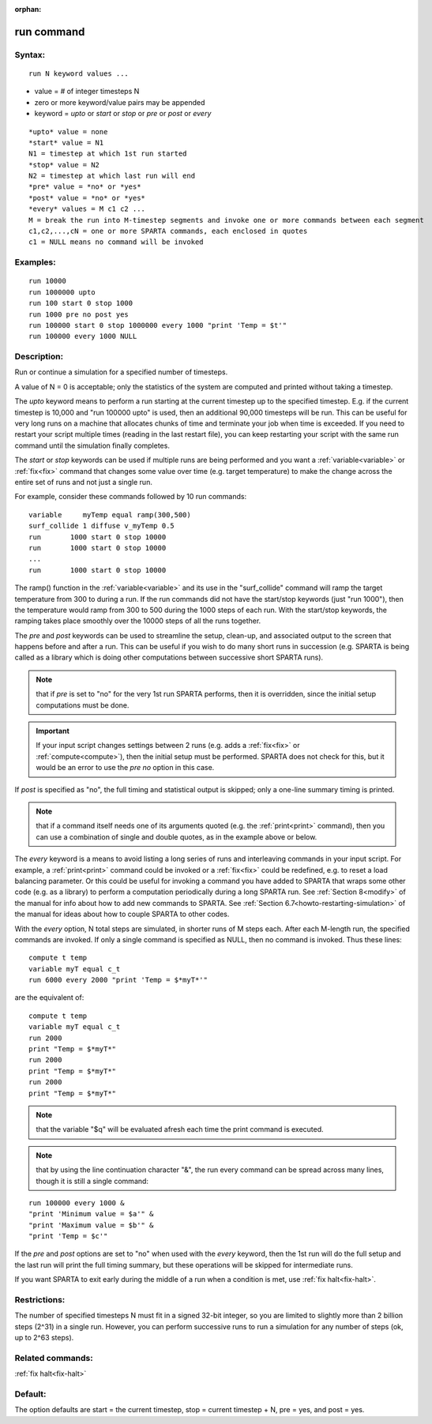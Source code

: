 
:orphan:

.. index:: run

.. _run:

.. _run-command:

###########
run command
###########

.. _run-syntax:

*******
Syntax:
*******

::

   run N keyword values ...

- value = # of integer timesteps N 

- zero or more keyword/value pairs may be appended

- keyword = *upto* or *start* or *stop* or *pre* or *post* or *every*

::

   *upto* value = none
   *start* value = N1
   N1 = timestep at which 1st run started
   *stop* value = N2
   N2 = timestep at which last run will end
   *pre* value = *no* or *yes*
   *post* value = *no* or *yes*
   *every* values = M c1 c2 ...
   M = break the run into M-timestep segments and invoke one or more commands between each segment
   c1,c2,...,cN = one or more SPARTA commands, each enclosed in quotes
   c1 = NULL means no command will be invoked

.. _run-examples:

*********
Examples:
*********

::

   run 10000
   run 1000000 upto
   run 100 start 0 stop 1000
   run 1000 pre no post yes
   run 100000 start 0 stop 1000000 every 1000 "print 'Temp = $t'"
   run 100000 every 1000 NULL

.. _run-descriptio:

************
Description:
************

Run or continue a simulation for a specified number of timesteps.

A value of N = 0 is acceptable; only the statistics of the system are
computed and printed without taking a timestep.

The *upto* keyword means to perform a run starting at the current
timestep up to the specified timestep.  E.g. if the current timestep
is 10,000 and "run 100000 upto" is used, then an additional 90,000
timesteps will be run.  This can be useful for very long runs on a
machine that allocates chunks of time and terminate your job when time
is exceeded.  If you need to restart your script multiple times
(reading in the last restart file), you can keep restarting your
script with the same run command until the simulation finally
completes.

The *start* or *stop* keywords can be used if multiple runs are being
performed and you want a :ref:`variable<variable>` or :ref:`fix<fix>`
command that changes some value over time (e.g. target temperature) to
make the change across the entire set of runs and not just a single
run.

For example, consider these commands followed by 10 run commands:

::

   variable     myTemp equal ramp(300,500)
   surf_collide 1 diffuse v_myTemp 0.5
   run	     1000 start 0 stop 10000
   run	     1000 start 0 stop 10000
   ...
   run	     1000 start 0 stop 10000

The ramp() function in the :ref:`variable<variable>` and its use in the
"surf_collide" command will ramp the target temperature from 300 to
during a run.  If the run commands did not have the start/stop
keywords (just "run 1000"), then the temperature would ramp from 300
to 500 during the 1000 steps of each run.  With the start/stop
keywords, the ramping takes place smoothly over the 10000 steps of all
the runs together.

The *pre* and *post* keywords can be used to streamline the setup,
clean-up, and associated output to the screen that happens before and
after a run.  This can be useful if you wish to do many short runs in
succession (e.g. SPARTA is being called as a library which is doing
other computations between successive short SPARTA runs).

.. note::

  that if
  *pre* is set to "no" for the very 1st run SPARTA performs, then it is
  overridden, since the initial setup computations must be done.

.. important::

  If your input script changes settings between 2 runs
  (e.g. adds a :ref:`fix<fix>` or :ref:`compute<compute>`), then the
  initial setup must be performed.  SPARTA does not check for this, but
  it would be an error to use the *pre no* option in this case.

If *post* is specified as "no", the full timing and statistical output
is skipped; only a one-line summary timing is printed.

.. note::

  that if a command
  itself needs one of its arguments quoted (e.g. the :ref:`print<print>`
  command), then you can use a combination of single and double quotes,
  as in the example above or below.

The *every* keyword is a means to avoid listing a long series of runs
and interleaving commands in your input script.  For example, a
:ref:`print<print>` command could be invoked or a :ref:`fix<fix>` could
be redefined, e.g. to reset a load balancing parameter.  Or this could
be useful for invoking a command you have added to SPARTA that wraps
some other code (e.g. as a library) to perform a computation
periodically during a long SPARTA run.  See :ref:`Section 8<modify>` of the manual for info about how to add new
commands to SPARTA.  See :ref:`Section 6.7<howto-restarting-simulation>` of
the manual for ideas about how to couple SPARTA to other codes.

With the *every* option, N total steps are simulated, in shorter runs
of M steps each.  After each M-length run, the specified commands are
invoked.  If only a single command is specified as NULL, then no
command is invoked.  Thus these lines:

::

   compute t temp
   variable myT equal c_t
   run 6000 every 2000 "print 'Temp = $*myT*'"

are the equivalent of:

::

   compute t temp
   variable myT equal c_t
   run 2000
   print "Temp = $*myT*"
   run 2000
   print "Temp = $*myT*"
   run 2000
   print "Temp = $*myT*"

.. note::

  that the variable "$q" will
  be evaluated afresh each time the print command is executed.

.. note::

  that by using the line continuation character "&", the run every
  command can be spread across many lines, though it is still a single
  command:

::

   run 100000 every 1000 &
   "print 'Minimum value = $a'" &
   "print 'Maximum value = $b'" &
   "print 'Temp = $c'"

If the *pre* and *post* options are set to "no" when used with the
*every* keyword, then the 1st run will do the full setup and the last
run will print the full timing summary, but these operations will be
skipped for intermediate runs.

If you want SPARTA to exit early during the middle of a run when a
condition is met, use :ref:`fix halt<fix-halt>`.

.. _run-restrictio:

*************
Restrictions:
*************

The number of specified timesteps N must fit in a signed 32-bit
integer, so you are limited to slightly more than 2 billion steps
(2^31) in a single run.  However, you can perform successive runs to
run a simulation for any number of steps (ok, up to 2^63 steps).

.. _run-related-commands:

*****************
Related commands:
*****************

:ref:`fix halt<fix-halt>`

.. _run-default:

********
Default:
********

The option defaults are start = the current timestep, stop = current
timestep + N, pre = yes, and post = yes.

